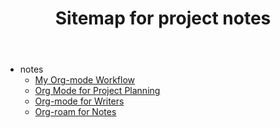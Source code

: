 #+TITLE: Sitemap for project notes

- notes
  - [[file:notes/my_org_mode_workflow.org][My Org-mode Workflow]]
  - [[file:notes/org_mode_project_planning.org][Org Mode for Project Planning]]
  - [[file:notes/org_mode_for_writers.org][Org-mode for Writers]]
  - [[file:notes/org_roam_for_notes.org][Org-roam for Notes]]
